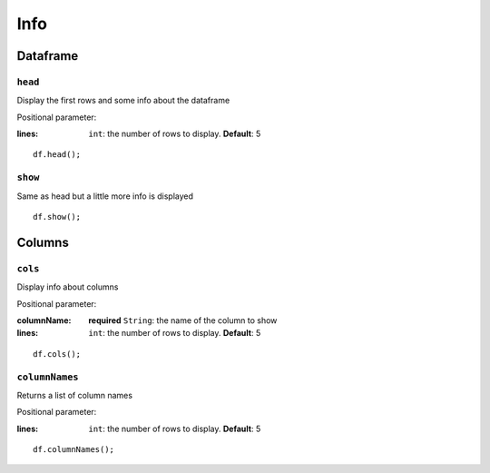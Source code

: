 Info
====

Dataframe
---------

``head``
""""""""

Display the first rows and some info about the dataframe

Positional parameter:

:lines: ``int``: the number of rows to display. **Default**: 5

.. highlight:: dart

::

   df.head();

``show``
""""""""

Same as head but a little more info is displayed

::

   df.show();

Columns
-------

``cols``
""""""""

Display info about columns

Positional parameter:

:columnName: **required** ``String``: the name of the column to show
:lines: ``int``: the number of rows to display. **Default**: 5

.. highlight:: dart

::

   df.cols();

``columnNames``
"""""""""""""""

Returns a list of column names

Positional parameter:

:lines: ``int``: the number of rows to display. **Default**: 5

::

   df.columnNames();
